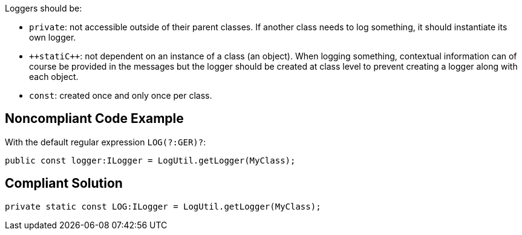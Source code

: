 Loggers should be:

* ``++private++``: not accessible outside of their parent classes. If another class needs to log something, it should instantiate its own logger.
* ``++stati{cpp}``: not dependent on an instance of a class (an object). When logging something, contextual information can of course be provided in the messages but the logger should be created at class level to prevent creating a logger along with each object.
* ``++const++``: created once and only once per class.

== Noncompliant Code Example

With the default regular expression ``++LOG(?:GER)?++``:

----
public const logger:ILogger = LogUtil.getLogger(MyClass);
----

== Compliant Solution

----
private static const LOG:ILogger = LogUtil.getLogger(MyClass);
----
